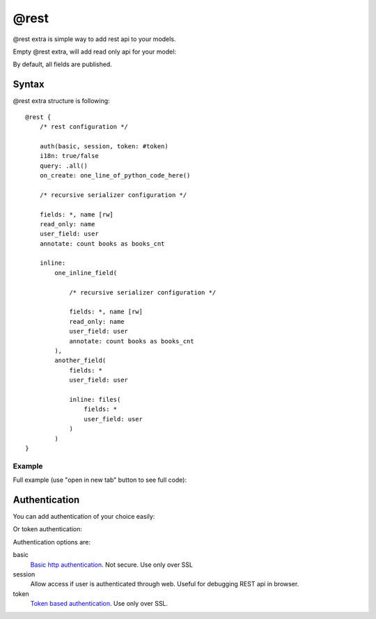 @rest
#########

@rest extra is simple way to add rest api to your models.

Empty @rest extra, will add read only api for your model:

.. code-block:: col
    :caption: views.py

    #dog
    --------------
    name
    age

    @rest

By default, all fields are published.

Syntax
===========

@rest extra structure is following::

    @rest {
        /* rest configuration */

        auth(basic, session, token: #token)
        i18n: true/false
        query: .all()
        on_create: one_line_of_python_code_here()

        /* recursive serializer configuration */

        fields: *, name [rw]
        read_only: name
        user_field: user
        annotate: count books as books_cnt

        inline:
            one_inline_field(

                /* recursive serializer configuration */

                fields: *, name [rw]
                read_only: name
                user_field: user
                annotate: count books as books_cnt
            ),
            another_field(
                fields: *
                user_field: user

                inline: files(
                    fields: *
                    user_field: user
                )
            )
    }

Example
-----------

Full example (use "open in new tab" button to see full code):

.. code-block:: col
    :caption: views.py

    #token
    ----------
    name
    user: one(cratis_profile.User)

    @mixin(rest_framework.authtoken.models.Token)


    #request
    --------------
    =name
    date_created: create_time
    user: one(cratis_profile.User)
    collections: text(255)

    @rest {
        auth(token: #token, session)
        on_create: do_generate(item)

        fields: * [rw]
        read_only: response

        user_field: user

        inline:
            files(
                fields: * [rw]
                user_field: user
            ),
            response(
                fields: *
                user_field: user

                inline: files(
                    fields: *
                    user_field: user
                )
            )
    }


    #request_file
    -----------------
    request: one(#request -> files)
    user: one(cratis_profile.User)
    =name: text(255)
    body: longtext


    #response
    --------------
    request: one2one(#request -> response)
    date_created: create_time
    user: one(cratis_profile.User)


    #response_file
    -----------------
    response: one(#response -> files)
    user: one(cratis_profile.User)
    =name: text(255)
    body: longtext





Authentication
===================

You can add authentication of your choice easily:

.. code-block:: col
    :caption: views.py

    #dog
    --------------
    name
    age

    @rest {
        auth(basic, session)
    }

Or token authentication:

.. code-block:: col
    :caption: views.py

    #token
    ----------
    name
    user: one(cratis_profile.User)

    @mixin(rest_framework.authtoken.models.Token)


    #dog
    --------------
    name
    age

    @rest {
        auth(token: #token)
    }

Authentication options are:

basic
    `Basic http authentication <http://www.django-rest-framework.org/api-guide/authentication/#basicauthentication>`_. Not secure. Use only over SSL

session
    Allow access if user is authenticated through web. Useful for debugging REST api in browser.

token
    `Token based authentication <http://www.django-rest-framework.org/api-guide/authentication/#tokenauthentication>`_. Use only over SSL.



